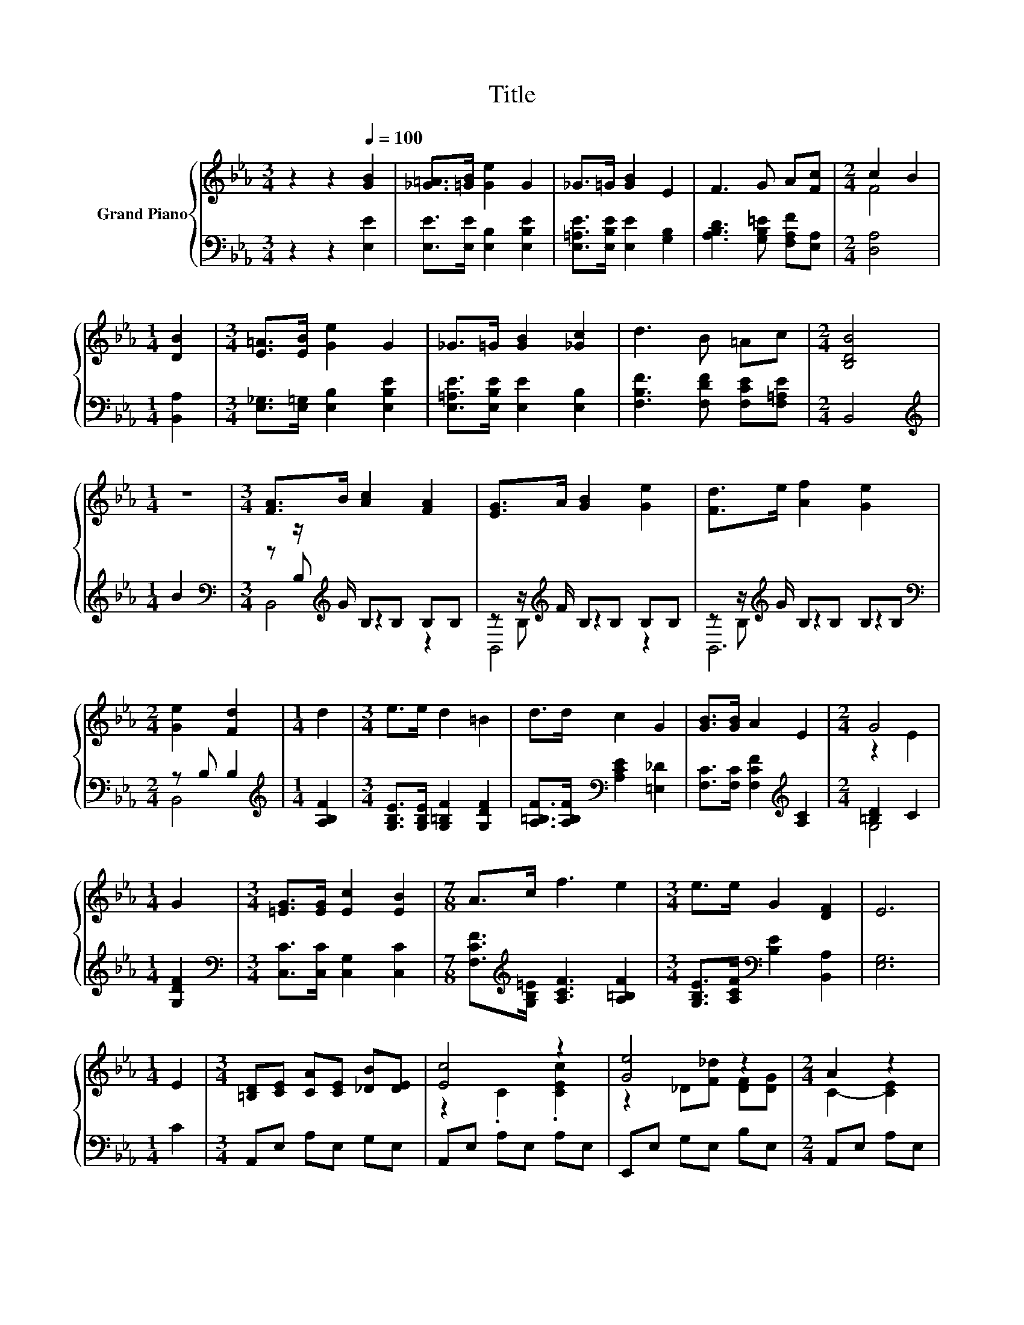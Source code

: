X:1
T:Title
%%score { ( 1 3 ) | ( 2 4 5 ) }
L:1/8
M:3/4
K:Eb
V:1 treble nm="Grand Piano"
V:3 treble 
V:2 bass 
V:4 bass 
V:5 bass 
V:1
 z2 z2[Q:1/4=100] [GB]2 | [_G=A]>[=GB] [Ge]2 G2 | _G>=G [GB]2 E2 | F3 G A[Fc] |[M:2/4] c2 B2 | %5
[M:1/4] [DB]2 |[M:3/4] [E=A]>[EB] [Ge]2 G2 | _G>=G [GB]2 [_Gc]2 | d3 B =Ac |[M:2/4] [B,DB]4 | %10
[M:1/4] z2 |[M:3/4] [FA]>B [Ac]2 [FA]2 | [EG]>A [GB]2 [Ge]2 | [Fd]>e [Af]2 [Ge]2 | %14
[M:2/4] [Ge]2 [Fd]2 |[M:1/4] d2 |[M:3/4] e>e d2 =B2 | d>d c2 G2 | [GB]>[GB] A2 E2 |[M:2/4] G4 | %20
[M:1/4] G2 |[M:3/4] [=EG]>[EG] [Ec]2 [EB]2 |[M:7/8] A>c f3 e2 |[M:3/4] e>e G2 [DF]2 | E6 | %25
[M:1/4] E2 |[M:3/4] [=B,D][CE] [CA][CE] [_DB][DE] | [Ec]4 z2 | [Ge]4 z2 |[M:2/4] A2 z2 | %30
[M:1/4] z [CE] |[M:3/4] [=B,D][CE] [CA][CE] [_DB][DE] | [Ec]4 z2 | [GB]4 z2 |[M:2/4] E4[K:bass] | %35
[M:1/4] z E, |[M:3/4] B,[K:treble]G GG GG | CA AA AA | z B BB Ac |[M:5/8] z BB BB | %40
[M:1/8][K:bass] E, |[M:3/4] B,[K:treble]G GG EG | CA AA AA | z B BB [DAB][DAB] | %44
[M:5/8] [EGB]ee ee |[M:1/8] E |[M:3/4] [Ee][Ee] [Ec]2 [EA]2 |[M:7/8] [EG][_DF] [F_d]3 [Fd]2 | %48
[M:3/4] [Ec][Ec] [EGc]2 [_DGB]2 | [CEA]6 |[M:1/4] [GB]2 |[M:3/4] [_G=A]>[=GB] [Ge]2 G2 | %52
 _G>=G [GB]2 E2 | F3 G A[Fc] |[M:2/4] c2 B2 |[M:1/4] [DB]2 |[M:3/4] [E=A]>[EB] [Ge]2 G2 | %57
 _G>=G [GB]2 [_Gc]2 | d3 B =Ac |[M:2/4] [B,DB]4 |[M:1/4] z2 |[M:3/4] [FA]>B [Ac]2 [FA]2 | %62
 [EG]>A [GB]2 [Ge]2 | [Fd]>e [Af]2 [Ge]2 |[M:2/4] [Ge]2 [Fd]2 |[M:1/4] d2 |[M:3/4] e>e d2 =B2 | %67
 d>d c2 G2 | [GB]>[GB] A2 E2 |[M:2/4] G4 |[M:1/4] G2 |[M:3/4] [=EG]>[EG] [Ec]2 [EB]2 | %72
[M:7/8] A>c f3 e2 |[M:3/4] e>e G2 [DF]2 |[M:7/4] E6 z2 z2 z4 |] %75
V:2
 z2 z2 [E,E]2 | [E,E]>[E,E] [E,B,]2 [E,B,E]2 | [E,=A,E]>[E,B,E] [E,E]2 [G,B,]2 | %3
 [A,B,D]3 [G,B,=E] [F,A,F][E,A,] |[M:2/4] [D,A,]4 |[M:1/4] [B,,A,]2 | %6
[M:3/4] [E,_G,]>[E,=G,] [E,B,]2 [E,B,E]2 | [E,=A,E]>[E,B,E] [E,E]2 [E,B,]2 | %8
 [F,B,F]3 [F,DF] [F,CE][F,=A,E] |[M:2/4] B,,4 |[M:1/4][K:treble] B2 | %11
[M:3/4][K:bass] z z/[K:treble] G/ B,B, B,B, | z z/[K:treble] F/ B,B, B,B, | %13
 z z/[K:treble] G/ B,B, B,B, |[M:2/4][K:bass] z B, B,2 |[M:1/4][K:treble] [A,B,F]2 | %16
[M:3/4] [G,B,E]>[G,B,E] [G,=B,F]2 [G,DF]2 | [A,=B,F]>[A,B,F][K:bass] [A,CE]2 [=E,_D]2 | %18
 [F,C]>[F,C] [F,CF]2[K:treble] [A,C]2 |[M:2/4] [=B,D]2 C2 |[M:1/4] [G,DF]2 | %21
[M:3/4][K:bass] [C,C]>[C,C] [C,G,]2 [C,C]2 |[M:7/8] [F,CF]>[K:treble][G,B,=E] [A,CF]3 [A,=B,F]2 | %23
[M:3/4] [G,B,E]>[A,CF][K:bass] [B,E]2 [B,,A,]2 | [E,G,]6 |[M:1/4] C2 |[M:3/4] A,,E, A,E, G,E, | %27
 A,,E, A,E, A,E, | E,,E, G,E, B,E, |[M:2/4] A,,E, A,E, |[M:1/4] A,E, |[M:3/4] A,,E, A,E, G,E, | %32
 A,,E, A,E, A,E, | z2 z[K:treble] [B,_G] [B,F][K:bass][A,D] |[M:2/4] .[E,G,]2 z2 |[M:1/4] z2 | %36
[M:3/4] z [=A,_DE] [DE][DE] [DE][E,DE] | z [=B,E] EE E[E,CE] | %38
 z[K:treble] [EG] [EG][B,EG] [CE][A,EA] |[M:5/8] z [EG][EG] [EG][EG] |[M:1/8] z | %41
[M:3/4] z[K:bass] [=A,_DE] [DE][DE] D[E,DE] | z[K:treble] [=B,E] EE E[CE] | %43
 z [DA] [DA][A,DA][K:bass] G,F, |[M:5/8] z EE EE |[M:1/8] [_D,G,] | %46
[M:3/4] [C,A,][C,A,] [A,,A,]2 [C,A,]2 |[M:7/8] [_D,A,][D,A,] [D,A,]3 [D,A,]2 | %48
[M:3/4] [E,A,][E,A,] E,2 E,2 | A,,6 |[M:1/4] [E,E]2 |[M:3/4] [E,E]>[E,E] [E,B,]2 [E,B,E]2 | %52
 [E,=A,E]>[E,B,E] [E,E]2 [G,B,]2 | [A,B,D]3 [G,B,=E] [F,A,F][E,A,] |[M:2/4] [D,A,]4 | %55
[M:1/4] [B,,A,]2 |[M:3/4] [E,_G,]>[E,=G,] [E,B,]2 [E,B,E]2 | [E,=A,E]>[E,B,E] [E,E]2 [E,B,]2 | %58
 [F,B,F]3 [F,DF] [F,CE][F,=A,E] |[M:2/4] B,,4 |[M:1/4][K:treble] B2 | %61
[M:3/4][K:bass] z z/[K:treble] G/ B,B, B,B, | z z/[K:treble] F/ B,B, B,B, | %63
 z z/[K:treble] G/ B,B, B,B, |[M:2/4][K:bass] z B, B,2 |[M:1/4][K:treble] [A,B,F]2 | %66
[M:3/4] [G,B,E]>[G,B,E] [G,=B,F]2 [G,DF]2 | [A,=B,F]>[A,B,F][K:bass] [A,CE]2 [=E,_D]2 | %68
 [F,C]>[F,C] [F,CF]2[K:treble] [A,C]2 |[M:2/4] [=B,D]2 C2 |[M:1/4] [G,DF]2 | %71
[M:3/4][K:bass] [C,C]>[C,C] [C,G,]2 [C,C]2 |[M:7/8] [F,CF]>[K:treble][G,B,=E] [A,CF]3 [A,=B,F]2 | %73
[M:3/4] [G,B,E]>[A,CF][K:bass] [B,E]2 [B,,A,]2 |[M:7/4] [E,G,]6 z2 z2 z4 |] %75
V:3
 x6 | x6 | x6 | x6 |[M:2/4] F4 |[M:1/4] x2 |[M:3/4] x6 | x6 | x6 |[M:2/4] x4 |[M:1/4] x2 | %11
[M:3/4] x6 | x6 | x6 |[M:2/4] x4 |[M:1/4] x2 |[M:3/4] x6 | x6 | x6 |[M:2/4] z2 E2 |[M:1/4] x2 | %21
[M:3/4] x6 |[M:7/8] x7 |[M:3/4] x6 | x6 |[M:1/4] x2 |[M:3/4] x6 | z2 .C2 .[CEc]2 | %28
 z2 _D[F_d] [DF][DG] |[M:2/4] C2- [CE]2 |[M:1/4] x2 |[M:3/4] x6 | z2 .C2 .[CAc]2 | z B, B,=A _AF | %34
[M:2/4] z[K:bass] E, E,2 |[M:1/4] x2 |[M:3/4] x[K:treble] x5 | x6 | _D4 z2 |[M:5/8] B,- B,3 z | %40
[M:1/8][K:bass] x |[M:3/4] x[K:treble] x5 | x6 | B,4 z2 |[M:5/8] x5 |[M:1/8] x |[M:3/4] x6 | %47
[M:7/8] x7 |[M:3/4] x6 | x6 |[M:1/4] x2 |[M:3/4] x6 | x6 | x6 |[M:2/4] F4 |[M:1/4] x2 |[M:3/4] x6 | %57
 x6 | x6 |[M:2/4] x4 |[M:1/4] x2 |[M:3/4] x6 | x6 | x6 |[M:2/4] x4 |[M:1/4] x2 |[M:3/4] x6 | x6 | %68
 x6 |[M:2/4] z2 E2 |[M:1/4] x2 |[M:3/4] x6 |[M:7/8] x7 |[M:3/4] x6 |[M:7/4] x14 |] %75
V:4
 x6 | x6 | x6 | x6 |[M:2/4] x4 |[M:1/4] x2 |[M:3/4] x6 | x6 | x6 |[M:2/4] x4 | %10
[M:1/4][K:treble] x2 |[M:3/4][K:bass] z B,[K:treble] z2 z2 | z B,[K:treble] z2 z2 | %13
 z B,[K:treble] z2 z2 |[M:2/4][K:bass] B,,4 |[M:1/4][K:treble] x2 |[M:3/4] x6 | x2[K:bass] x4 | %18
 x4[K:treble] x2 |[M:2/4] G,4 |[M:1/4] x2 |[M:3/4][K:bass] x6 |[M:7/8] x3/2[K:treble] x11/2 | %23
[M:3/4] x2[K:bass] x4 | x6 |[M:1/4] x2 |[M:3/4] x6 | x6 | x6 |[M:2/4] x4 |[M:1/4] x2 |[M:3/4] x6 | %32
 x6 | B,,6[K:treble][K:bass] |[M:2/4] x4 |[M:1/4] x2 |[M:3/4] z2 B,4 | z2 C4 | x[K:treble] x5 | %39
[M:5/8] x5 |[M:1/8] x |[M:3/4] z2[K:bass] B,4 | z2[K:treble] C4 | x4[K:bass] x2 | %44
[M:5/8] E,- E,3 z |[M:1/8] x |[M:3/4] x6 |[M:7/8] x7 |[M:3/4] x6 | x6 |[M:1/4] x2 |[M:3/4] x6 | %52
 x6 | x6 |[M:2/4] x4 |[M:1/4] x2 |[M:3/4] x6 | x6 | x6 |[M:2/4] x4 |[M:1/4][K:treble] x2 | %61
[M:3/4][K:bass] z B,[K:treble] z2 z2 | z B,[K:treble] z2 z2 | z B,[K:treble] z2 z2 | %64
[M:2/4][K:bass] B,,4 |[M:1/4][K:treble] x2 |[M:3/4] x6 | x2[K:bass] x4 | x4[K:treble] x2 | %69
[M:2/4] G,4 |[M:1/4] x2 |[M:3/4][K:bass] x6 |[M:7/8] x3/2[K:treble] x11/2 |[M:3/4] x2[K:bass] x4 | %74
[M:7/4] x14 |] %75
V:5
 x6 | x6 | x6 | x6 |[M:2/4] x4 |[M:1/4] x2 |[M:3/4] x6 | x6 | x6 |[M:2/4] x4 | %10
[M:1/4][K:treble] x2 |[M:3/4][K:bass] B,,4[K:treble] z2 | B,,4[K:treble] z2 | B,,6[K:treble] | %14
[M:2/4][K:bass] x4 |[M:1/4][K:treble] x2 |[M:3/4] x6 | x2[K:bass] x4 | x4[K:treble] x2 | %19
[M:2/4] x4 |[M:1/4] x2 |[M:3/4][K:bass] x6 |[M:7/8] x3/2[K:treble] x11/2 |[M:3/4] x2[K:bass] x4 | %24
 x6 |[M:1/4] x2 |[M:3/4] x6 | x6 | x6 |[M:2/4] x4 |[M:1/4] x2 |[M:3/4] x6 | x6 | %33
 x3[K:treble] x2[K:bass] x |[M:2/4] x4 |[M:1/4] x2 |[M:3/4] x6 | x6 | x[K:treble] x5 |[M:5/8] x5 | %40
[M:1/8] x |[M:3/4] x[K:bass] x5 | x[K:treble] x5 | x4[K:bass] x2 |[M:5/8] x5 |[M:1/8] x | %46
[M:3/4] x6 |[M:7/8] x7 |[M:3/4] x6 | x6 |[M:1/4] x2 |[M:3/4] x6 | x6 | x6 |[M:2/4] x4 |[M:1/4] x2 | %56
[M:3/4] x6 | x6 | x6 |[M:2/4] x4 |[M:1/4][K:treble] x2 |[M:3/4][K:bass] B,,4[K:treble] z2 | %62
 B,,4[K:treble] z2 | B,,6[K:treble] |[M:2/4][K:bass] x4 |[M:1/4][K:treble] x2 |[M:3/4] x6 | %67
 x2[K:bass] x4 | x4[K:treble] x2 |[M:2/4] x4 |[M:1/4] x2 |[M:3/4][K:bass] x6 | %72
[M:7/8] x3/2[K:treble] x11/2 |[M:3/4] x2[K:bass] x4 |[M:7/4] x14 |] %75

